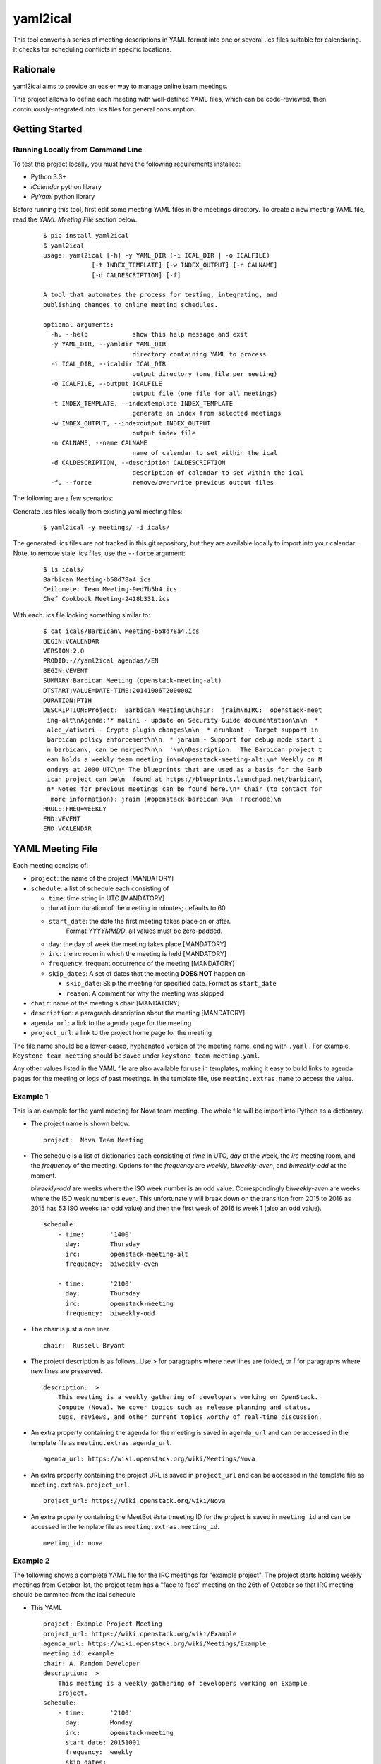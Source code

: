 =========
yaml2ical
=========

This tool converts a series of meeting descriptions in YAML format into one
or several .ics files suitable for calendaring. It checks for scheduling
conflicts in specific locations.

Rationale
=========

yaml2ical aims to provide an easier way to manage online team meetings.

This project allows to define each meeting with well-defined YAML files,
which can be code-reviewed, then continuously-integrated into .ics files for
general consumption.

Getting Started
===============

Running Locally from Command Line
---------------------------------

To test this project locally, you must have the following requirements
installed:

* Python 3.3+
* `iCalendar` python library
* `PyYaml` python library

Before running this tool, first edit some meeting YAML files in the meetings
directory. To create a new meeting YAML file, read the `YAML Meeting File`
section below.

  ::

    $ pip install yaml2ical
    $ yaml2ical
    usage: yaml2ical [-h] -y YAML_DIR (-i ICAL_DIR | -o ICALFILE)
                 [-t INDEX_TEMPLATE] [-w INDEX_OUTPUT] [-n CALNAME]
                 [-d CALDESCRIPTION] [-f]

    A tool that automates the process for testing, integrating, and
    publishing changes to online meeting schedules.

    optional arguments:
      -h, --help            show this help message and exit
      -y YAML_DIR, --yamldir YAML_DIR
                            directory containing YAML to process
      -i ICAL_DIR, --icaldir ICAL_DIR
                            output directory (one file per meeting)
      -o ICALFILE, --output ICALFILE
                            output file (one file for all meetings)
      -t INDEX_TEMPLATE, --indextemplate INDEX_TEMPLATE
                            generate an index from selected meetings
      -w INDEX_OUTPUT, --indexoutput INDEX_OUTPUT
                            output index file
      -n CALNAME, --name CALNAME
                            name of calendar to set within the ical
      -d CALDESCRIPTION, --description CALDESCRIPTION
                            description of calendar to set within the ical
      -f, --force           remove/overwrite previous output files


The following are a few scenarios:

Generate .ics files locally from existing yaml meeting files:

  ::

    $ yaml2ical -y meetings/ -i icals/

The generated .ics files are not tracked in this git repository,
but they are available locally to import into your calendar. Note,
to remove stale .ics files, use the ``--force`` argument:

  ::

    $ ls icals/
    Barbican Meeting-b58d78a4.ics
    Ceilometer Team Meeting-9ed7b5b4.ics
    Chef Cookbook Meeting-2418b331.ics

With each .ics file looking something similar to:

  ::

    $ cat icals/Barbican\ Meeting-b58d78a4.ics
    BEGIN:VCALENDAR
    VERSION:2.0
    PRODID:-//yaml2ical agendas//EN
    BEGIN:VEVENT
    SUMMARY:Barbican Meeting (openstack-meeting-alt)
    DTSTART;VALUE=DATE-TIME:20141006T200000Z
    DURATION:PT1H
    DESCRIPTION:Project:  Barbican Meeting\nChair:  jraim\nIRC:  openstack-meet
     ing-alt\nAgenda:'* malini - update on Security Guide documentation\n\n  *
     alee_/atiwari - Crypto plugin changes\n\n  * arunkant - Target support in
     barbican policy enforcement\n\n  * jaraim - Support for debug mode start i
     n barbican\, can be merged?\n\n  '\n\nDescription:  The Barbican project t
     eam holds a weekly team meeting in\n#openstack-meeting-alt:\n* Weekly on M
     ondays at 2000 UTC\n* The blueprints that are used as a basis for the Barb
     ican project can be\n  found at https://blueprints.launchpad.net/barbican\
     n* Notes for previous meetings can be found here.\n* Chair (to contact for
      more information): jraim (#openstack-barbican @\n  Freenode)\n
    RRULE:FREQ=WEEKLY
    END:VEVENT
    END:VCALENDAR


YAML Meeting File
=================

Each meeting consists of:

* ``project``: the name of the project [MANDATORY]
* ``schedule``: a list of schedule each consisting of

  * ``time``: time string in UTC [MANDATORY]
  * ``duration``: duration of the meeting in minutes; defaults to 60
  * ``start_date``: the date the first meeting takes place on or after.
      Format `YYYYMMDD`, all values must be zero-padded.
  * ``day``: the day of week the meeting takes place [MANDATORY]
  * ``irc``: the irc room in which the meeting is held [MANDATORY]
  * ``frequency``: frequent occurrence of the meeting [MANDATORY]
  * ``skip_dates``: A set of dates that the meeting **DOES NOT** happen on

    * ``skip_date``: Skip the meeting for specified date.
      Format as ``start_date``
    * ``reason``: A comment for why the meeting was skipped
* ``chair``: name of the meeting's chair [MANDATORY]
* ``description``: a paragraph description about the meeting [MANDATORY]
* ``agenda_url``: a link to the agenda page for the meeting
* ``project_url``: a link to the project home page for the meeting

The file name should be a lower-cased, hyphenated version of the meeting name,
ending with ``.yaml`` . For example, ``Keystone team meeting`` should be
saved under ``keystone-team-meeting.yaml``.

Any other values listed in the YAML file are also available for use in
templates, making it easy to build links to agenda pages for the
meeting or logs of past meetings. In the template file, use
``meeting.extras.name`` to access the value.


Example 1
---------

This is an example for the yaml meeting for Nova team meeting.  The whole file
will be import into Python as a dictionary.

* The project name is shown below.

  ::

    project:  Nova Team Meeting

* The schedule is a list of dictionaries each consisting of `time` in UTC,
  `day` of the week, the `irc` meeting room, and the `frequency` of the
  meeting. Options for the `frequency` are `weekly`, `biweekly-even`, and
  `biweekly-odd` at the moment.

  `biweekly-odd` are weeks where the ISO week number is an odd value.
  Correspondingly `biweekly-even` are weeks where the ISO week number is even.
  This unfortunately will break down on the transition from 2015 to 2016 as
  2015 has 53 ISO weeks (an odd value) and then the first week of 2016 is week
  1 (also an odd value).

  ::

    schedule:
        - time:       '1400'
          day:        Thursday
          irc:        openstack-meeting-alt
          frequency:  biweekly-even

        - time:       '2100'
          day:        Thursday
          irc:        openstack-meeting
          frequency:  biweekly-odd

* The chair is just a one liner.

  ::

    chair:  Russell Bryant

* The project description is as follows.  Use `>` for paragraphs where new
  lines are folded, or `|` for paragraphs where new lines are preserved.

  ::

    description:  >
        This meeting is a weekly gathering of developers working on OpenStack.
        Compute (Nova). We cover topics such as release planning and status,
        bugs, reviews, and other current topics worthy of real-time discussion.

* An extra property containing the agenda for the meeting is saved in
  ``agenda_url`` and can be accessed in the template file as
  ``meeting.extras.agenda_url``.

  ::

    agenda_url: https://wiki.openstack.org/wiki/Meetings/Nova

* An extra property containing the project URL is saved in
  ``project_url`` and can be accessed in the template file as
  ``meeting.extras.project_url``.

  ::

    project_url: https://wiki.openstack.org/wiki/Nova

* An extra property containing the MeetBot #startmeeting ID for the project is
  saved in ``meeting_id`` and can be accessed in the template file as
  ``meeting.extras.meeting_id``.

  ::

    meeting_id: nova


Example 2
---------

The following shows a complete YAML file for the IRC meetings for "example
project".  The project starts holding weekly meetings from October 1st, the
project team has a "face to face" meeting on the 26th of October so that IRC
meeting should be ommited from the ical schedule

* This YAML

  ::

    project: Example Project Meeting
    project_url: https://wiki.openstack.org/wiki/Example
    agenda_url: https://wiki.openstack.org/wiki/Meetings/Example
    meeting_id: example
    chair: A. Random Developer
    description:  >
        This meeting is a weekly gathering of developers working on Example
        project.
    schedule:
        - time:       '2100'
          day:        Monday
          irc:        openstack-meeting
          start_date: 20151001
          frequency:  weekly
          skip_dates:
          - skip_date: 20151026
            reason: Face 2 Face meeting at some location

* Is converted into this iCal

  ::

    BEGIN:VCALENDAR
    VERSION:2.0
    PRODID:-//yaml2ical agendas//EN
    BEGIN:VEVENT
    SUMMARY:CANCELLED: Example Project Meeting (20151026T210000Z)
    DTSTART;VALUE=DATE-TIME:20151026T210000Z
    DURATION:PT1H
    DESCRIPTION:Face 2 Face meeting at some location
    LOCATION:#openstack-meeting
    END:VEVENT
    BEGIN:VEVENT
    SUMMARY:Example Project Meeting
    DTSTART;VALUE=DATE-TIME:20151005T210000Z
    DURATION:PT1H
    EXDATE:20151026T210000Z
    DESCRIPTION:Project:  Example Project Meeting\nChair:  A. Random Developer
     \nDescription:  This meeting is a weekly gathering of developers working o
     n Example project.\n\nAgenda URL:  https://wiki.openstack.org/wiki/Meeting
     s/Example\nProject URL:  https://wiki.openstack.org/wiki/Example
    LOCATION:#openstack-meeting
    RRULE:FREQ=WEEKLY
    END:VEVENT
    END:VCALENDAR




